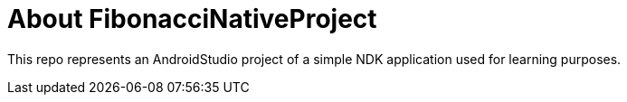 = About FibonacciNativeProject

This repo represents an AndroidStudio project of a simple NDK application used for learning purposes.
